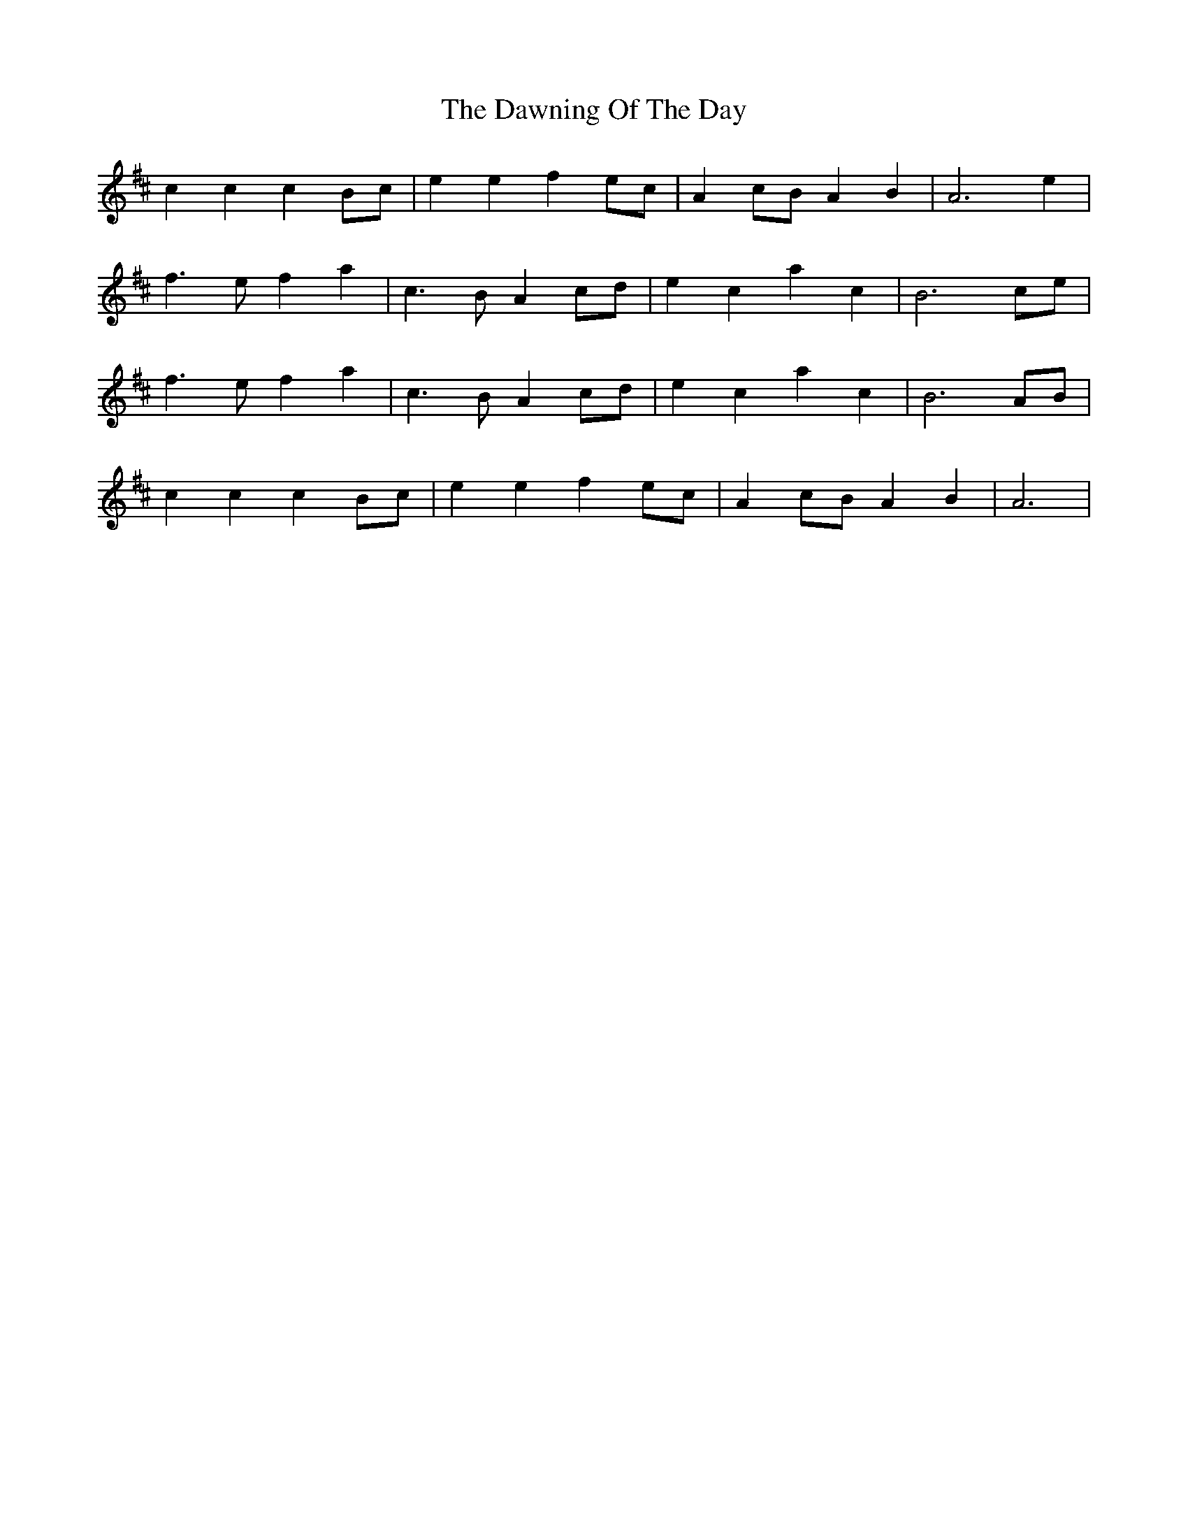 X: 9628
T: Dawning Of The Day, The
R: march
M: 
K: Amixolydian
c2 c2 c2 Bc|e2 e2 f2 ec|A2 cB A2 B2|A6 e2|
f3 e f2 a2|c3 B A2 cd|e2 c2 a2 c2|B6 ce|
f3 e f2 a2|c3 B A2 cd|e2 c2 a2 c2|B6 AB|
c2 c2 c2 Bc|e2 e2 f2 ec|A2 cB A2 B2|A6|

